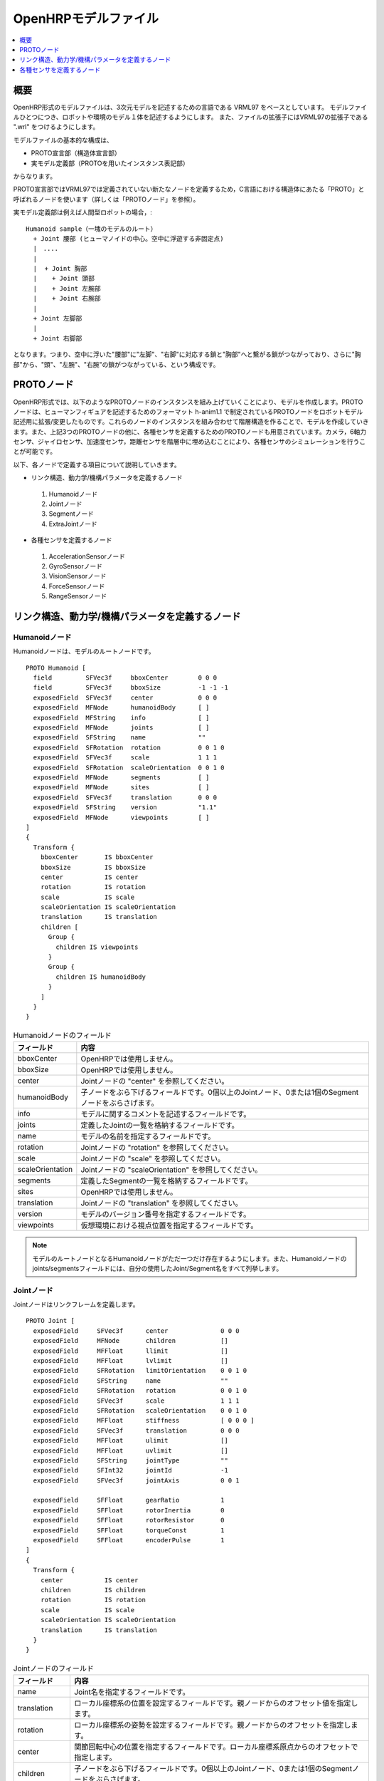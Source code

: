 
OpenHRPモデルファイル
=====================

.. contents::
   :local:
   :depth: 1

概要
----

OpenHRP形式のモデルファイルは、3次元モデルを記述するための言語である VRML97 をベースとしています。
モデルファイルひとつにつき、ロボットや環境のモデル１体を記述するようにします。
また、ファイルの拡張子にはVRML97の拡張子である ".wrl" をつけるようにします。

モデルファイルの基本的な構成は、 

* PROTO宣言部（構造体宣言部）
* 実モデル定義部（PROTOを用いたインスタンス表記部）

からなります。

PROTO宣言部ではVRML97では定義されていない新たなノードを定義するため，C言語における構造体にあたる「PROTO」と呼ばれるノードを使います（詳しくは「PROTOノード」を参照）。

実モデル定義部は例えば人間型ロボットの場合，::

 Humanoid sample（一塊のモデルのルート）
   + Joint 腰部 (ヒューマノイドの中心。空中に浮遊する非固定点)
   |　....
   |
   |  + Joint 胸部
   |    + Joint 頭部
   |    + Joint 左腕部
   |    + Joint 右腕部
   |
   + Joint 左脚部
   |
   + Joint 右脚部

となります。つまり、空中に浮いた"腰部"に"左脚"、"右脚"に対応する鎖と"胸部"へと繋がる鎖がつながっており、さらに"胸部"から、"頭"、"左腕"、"右腕"の鎖がつながっている、という構成です。

PROTOノード
-----------

OpenHRP形式では、以下のようなPROTOノードのインスタンスを組み上げていくことにより、モデルを作成します。PROTOノードは、ヒューマンフィギュアを記述するためのフォーマット h-anim1.1 で制定されているPROTOノードをロボットモデル記述用に拡張/変更したものです。これらのノードのインスタンスを組み合わせて階層構造を作ることで、モデルを作成していきます。また、上記3つのPROTOノードの他に、各種センサを定義するためのPROTOノードも用意されています。カメラ，6軸力センサ、ジャイロセンサ、加速度センサ，距離センサを階層中に埋め込むことにより、各種センサのシミュレーションを行うことが可能です。

以下、各ノードで定義する項目について説明していきます。 

* リンク構造、動力学/機構パラメータを定義するノード
 1) Humanoidノード
 2) Jointノード
 3) Segmentノード
 4) ExtraJointノード 
* 各種センサを定義するノード
 1) AccelerationSensorノード
 2) GyroSensorノード
 3) VisionSensorノード
 4) ForceSensorノード
 5) RangeSensorノード 


リンク構造、動力学/機構パラメータを定義するノード
-------------------------------------------------

Humanoidノード
~~~~~~~~~~~~~~

Humanoidノードは、モデルのルートノードです。 ::

	PROTO Humanoid [
	  field         SFVec3f     bboxCenter        0 0 0
	  field         SFVec3f     bboxSize          -1 -1 -1
	  exposedField  SFVec3f     center            0 0 0
	  exposedField  MFNode      humanoidBody      [ ]
	  exposedField  MFString    info              [ ]
	  exposedField  MFNode      joints            [ ]
	  exposedField  SFString    name              ""
	  exposedField  SFRotation  rotation          0 0 1 0
	  exposedField  SFVec3f     scale             1 1 1
	  exposedField  SFRotation  scaleOrientation  0 0 1 0
	  exposedField  MFNode      segments          [ ]
	  exposedField  MFNode      sites             [ ]
	  exposedField  SFVec3f     translation       0 0 0
	  exposedField  SFString    version           "1.1"
	  exposedField  MFNode      viewpoints        [ ]
	]
	{
	  Transform {
	    bboxCenter       IS bboxCenter
	    bboxSize         IS bboxSize
	    center           IS center
	    rotation         IS rotation
	    scale            IS scale
	    scaleOrientation IS scaleOrientation
	    translation      IS translation
	    children [
	      Group {
		children IS viewpoints
	      }
	      Group {
		children IS humanoidBody 
	      }
	    ]
	  }
	}

.. tabularcolumns:: |p{3.0cm}|p{12.0cm}|

.. list-table:: Humanoidノードのフィールド
 :widths: 15,85
 :header-rows: 1

 * - フィールド
   - 内容
 * - bboxCenter
   - OpenHRPでは使用しません。
 * - bboxSize
   - OpenHRPでは使用しません。
 * - center
   - Jointノードの "center" を参照してください。
 * - humanoidBody
   - 子ノードをぶら下げるフィールドです。0個以上のJointノード、0または1個のSegmentノードをぶらさげます。
 * - info
   - モデルに関するコメントを記述するフィールドです。
 * - joints
   - 定義したJointの一覧を格納するフィールドです。
 * - name
   - モデルの名前を指定するフィールドです。
 * - rotation
   - Jointノードの "rotation" を参照してください。
 * - scale
   - Jointノードの "scale" を参照してください。
 * - scaleOrientation
   - Jointノードの "scaleOrientation" を参照してください。
 * - segments
   - 定義したSegmentの一覧を格納するフィールドです。
 * - sites
   - OpenHRPでは使用しません。
 * - translation
   - Jointノードの "translation" を参照してください。
 * - version
   - モデルのバージョン番号を指定するフィールドです。
 * - viewpoints
   - 仮想環境における視点位置を指定するフィールドです。


.. note::
	モデルのルートノードとなるHumanoidノードがただ一つだけ存在するようにします。また、Humanoidノードのjoints/segmentsフィールドには、自分の使用したJoint/Segment名をすべて列挙します。


Jointノード
~~~~~~~~~~~

Jointノードはリンクフレームを定義します。 ::

	PROTO Joint [
	  exposedField     SFVec3f      center              0 0 0
	  exposedField     MFNode       children            []
	  exposedField     MFFloat      llimit              []
	  exposedField     MFFloat      lvlimit             []
	  exposedField     SFRotation   limitOrientation    0 0 1 0
	  exposedField     SFString     name                ""
	  exposedField     SFRotation   rotation            0 0 1 0
	  exposedField     SFVec3f      scale               1 1 1
	  exposedField     SFRotation   scaleOrientation    0 0 1 0
	  exposedField     MFFloat      stiffness           [ 0 0 0 ]
	  exposedField     SFVec3f      translation         0 0 0
	  exposedField     MFFloat      ulimit              []
	  exposedField     MFFloat      uvlimit             []
	  exposedField     SFString     jointType           ""
	  exposedField     SFInt32      jointId             -1
	  exposedField     SFVec3f      jointAxis           0 0 1

	  exposedField     SFFloat      gearRatio           1
	  exposedField     SFFloat      rotorInertia        0
	  exposedField     SFFloat      rotorResistor       0
	  exposedField     SFFloat      torqueConst         1
	  exposedField     SFFloat      encoderPulse        1
	]
	{
	  Transform {
	    center           IS center
	    children         IS children
	    rotation         IS rotation
	    scale            IS scale
	    scaleOrientation IS scaleOrientation
	    translation      IS translation
	  }
	}

.. tabularcolumns:: |p{2.5cm}|p{12.5cm}|

.. list-table:: Jointノードのフィールド
 :widths: 15,85
 :header-rows: 1

 * - フィールド
   - 内容
 * - name
   - Joint名を指定するフィールドです。
 * - translation
   - ローカル座標系の位置を設定するフィールドです。親ノードからのオフセット値を指定します。
 * - rotation
   - ローカル座標系の姿勢を設定するフィールドです。親ノードからのオフセットを指定します。
 * - center
   - 関節回転中心の位置を指定するフィールドです。ローカル座標系原点からのオフセットで指定します。
 * - children
   - 子ノードをぶら下げるフィールドです。0個以上のJointノード、0または1個のSegmentノードをぶらさげます。
 * - jointType
   - 関節タイプを設定するためのフィールドです。free, slide, rotate, fixed のうちのいずれかを指定します。"free" は任意軸方向への並進・任意軸回りの回転が可能で、rootリンクが固定されないモデルのrootリンクに設定します（6自由度）。"rotate" はjointAxisで指定する軸回りの回転のみ可能です(1自由度)。"slide" はjointAxisで指定する軸方向への並進直動関節となります(1自由度)。"fixed" は関節を固定します(自由度なし)。
 * - jointId
   - 関節番号を指定するためのフィールドです。 jointIdは関節角度等の属性値を配列形式に並べて格納する際に何番目の要素に入れるかを指定するために利用されます。多くの場合、ロボットのコントローラ開発において関節角度を読み取ったり、指定したりできるのは制御可能な関節のみですから、そのような関節にjointIdを付ける、と考えていただければよろしいかと思います（必ずそうでなければならないということではありません）。以下、Idのつけ方に関するルールを示します。jointIdは0から始まる。jointIdには連続した整数値を用いる（間が空いたり、重複したりしていないこと）。
 * - jointAxis
   - 関節の軸を指定するためのフィールドです。OpenHRPのバージョン2までは文字列の"X"、"Y"、"Z"のいずれかで軸を指定していましたが、 OpenHRP3以降ではベクトルを用いて任意方向への軸を指定可能となっています。 旧バージョンの指定法もサポートはされますが、今後は新しい指定法をお使いください。
 * - ulimit
   - 関節回転角度の上限値[rad]を指定するフィールドです。（デフォールト値："+∞"）
 * - llimit
   - 関節回転角度の下限値[rad]を指定するフィールドです。（デフォールト値："-∞"）
 * - uvlimit
   - 関節回転角速度の上限値[rad/s]を指定するフィールドです。（デフォールト値："+∞"）
 * - lvlimit
   - 関節回転角速度の下限値[rad/s]を指定するフィールドです。（デフォールト値："-∞"）
 * - gearRatio
   - ギヤ比: モータから関節までの減速比が1/100で あれば、100と記述します
 * - gearEfficiency
   - 減速器の効率。効率が 60%であれば0.6と記述します。 このフィールドがなければ、効率100%の減速器を想定します。
 * - rotorInertia
   - モータ回転子の慣性モーメント [kgm^2]


.. note:: ulimit, llimit, uvlimit, lvlimit については、シミュレーションでは通常使用されません。コントローラがこれらの値を読み込んで限界値を超えないように制御するために定義されているパラメータとなっています。

関節は、Jointノードを用いて定義します。Jointノードは、リンクフレームの情報を含みます。関節の親子関係は、そのままJointノードの親子関係に対応します。例えば人間の腕を考えたとき、「肩→肘→手首」の順に関節が存在するわけですから、この場合のリンク構造はJointノードを用いて、下図の様に定義します。

.. figure:: images/joint1.png 
	:align: center

	腕のリンク構造

1関節にn自由度(n≧2)を持たせたい場合、その関節は、原点が一致したn個の関節から構成されていると考えることが出来ます。この場合はリンクフレームの原点を重ねるようにしてJointをn個定義します。例えば人間の肘は下図のように2自由度存在すると考えられますから、この場合は、下図の様に定義します。

.. figure:: images/joint2.png
	:align: center

	肘のリンク構造

この場合は、以下のように定義します。

.. code-block:: yaml

	DEF 肘0 Joint {      #← 肘の曲げ
	  children [
	    DEF 肘1 Joint {  #← 肘のひねり

		:
		:
		:
	    }
	  ]
	  translation 0 0 0  #← 座標原点を合わせる
	}


Segmentノード
~~~~~~~~~~~~~

Segmentノードはリンク形状を定義します。

.. code-block:: yaml

	PROTO Segment [
	  field         SFVec3f   bboxCenter        0 0 0
	  field         SFVec3f   bboxSize          -1 -1 -1
	  exposedField  SFVec3f   centerOfMass      0 0 0
	  exposedField  MFNode    children          [ ]
	  exposedField  SFNode    coord             NULL
	  exposedField  MFNode    displacers        [ ]
	  exposedField  SFFloat   mass              0 
	  exposedField  MFFloat   momentsOfInertia  [ 0 0 0 0 0 0 0 0 0 ]
	  exposedField  SFString  name              ""
	  eventIn       MFNode    addChildren
	  eventIn       MFNode    removeChildren
	]
	{
	  Group {
	    addChildren    IS addChildren
	    bboxCenter     IS bboxCenter
	    bboxSize       IS bboxSize
	    children       IS children
	    removeChildren IS removeChildren
	  }
	}


.. tabularcolumns:: |p{3.0cm}|p{12.0cm}|

.. list-table:: Segmentノードのフィールド
 :widths: 15,85
 :header-rows: 1

 * - フィールド
   - 内容
 * - bboxCenter
   - OpenHRPでは使用しません。
 * - bboxSize
   - OpenHRPでは使用しません。
 * - centerOfMass
   - 重心位置を指定するフィールドです。
 * - children
   - 子ノードをぶら下げるフィールドです。ここに、形状を定義するノードを追加します。
 * - coord
   - OpenHRPでは使用しません。
 * - displacers
   - OpenHRPでは使用しません。
 * - mass
   - 質量を指定するフィールドです。
 * - momentsOfInertia
   - 重心位置回りの慣性テンソルを指定するフィールドです。
 * - name
   - Segment名を指定するフィールドです。
 * - addChildren
   - OpenHRPでは使用しません。
 * - removeChildren
   - OpenHRPでは使用しません。


リンク形状は、Segmentノードに定義します。Segmentノードは、Jointノードの子ノードとして複数個設定でき、Transformノードの子ノードとして記述することも可能です。

.. code-block:: yaml

	DEF JOINT1 Joint {
	  children [
	    DEF SEGMENT1 Segment {
	      children [
		  :
	      ]
	    }
	    Transform {
	      translation 0 0 0.5
	      rotation 1 0 0 1.57
	      children DEF SEGMENT2 Segment {
		children [
		  :
		]
	      }
	    }
	  ]
	}


例えば、人間の肩から肘にかけての形状を定義したい場合、この形状が肩のリンクフレームに属するとすると、下図のようになります。

.. figure:: images/joint3.png
	:align: center

	肘のリンクフレーム

.. code-block:: yaml

	DEF 肩 Joint {
	  children [
	    DEF 肩から肘 Segment {
	      children [
		:
		:    #←ここに実際の形状を記述する
		:
	      ]
	    }
	    DEF 肘 Joint {
		:
		:
		:
	    }
	  ]
	}


Segmentノードのchildrenフィールド下に実際の形状を定義します。形状の定義にはモデリングツールを使用されることをお勧めします。簡単な形状であればテキストエディタを使用して手作業で編集することも可能です。

.. node::
	”Inline”と言う定義にて各Segmentごとの形状を異なるファイルに記述することもできます。
	
ExtraJointノード
~~~~~~~~~~~~~~~~

ExtraJointノードは閉リンク機構を定義します。閉リンクの1つの関節がボールジョイントで接続されていると考え、2つのリンクが離れないように拘束力を発生させます。

.. code-block:: yaml

	PROTO ExtraJoint [
	  exposedField SFString link1Name 	""
	  exposedField SFString link2Name 	""
	  exposedField SFVec3f  link1LocalPos 	0 0 0
	  exposedField SFVec3f  link2LocalPos 	0 0 0
	  exposedField SFString jointType 	"xyz"
	  exposedField SFVec3f  jointAxis 	1 0 0
	]
	{
	}


.. tabularcolumns:: |p{3.0cm}|p{12.0cm}|

.. list-table:: ExtraJointノードのフィールド
 :widths: 15,85
 :header-rows: 1

 * - フィールド
   - 内容
 * - link1Name
   - ボールジョイントを受けているジョイント名を指定します。
 * - link2Name
   - ボールジョイントが付いているジョイント名を指定します。
 * - link1LocalPos
   - link1Nameジョイントの拘束位置をそのジョイントのローカル座標で指定します。
 * - link2LocalPos
   - link2Nameジョイントの拘束位置をそのジョイントのローカル座標で指定します。
 * - jointType
   - 拘束する軸数を指定します。xyz：互いに直交する3軸　xy：jointAxisで指定した軸に直交する２軸　z：jointAxisで指定した１軸
 * - jointAxis
   - link1Nameジョイントのローカル座標で単位ベクトルを指定します。ベクトルの意味は、jointTypeの指定で変わります。

	
閉リンク機構のサンプルとして "model/misc/ClosedLinkSample.wrl" が share ディレクトリにありますので、参考にして下さい。


各種センサを定義するノード
--------------------------

AccelerationSensorノード
~~~~~~~~~~~~~~~~~~~~~~~~

AccelerationSensorノードは、3軸加速度センサを定義します。

.. code-block:: yaml

	PROTO AccelerationSensor [
	  exposedField SFVec3f    maxAcceleration -1 -1 -1
	  exposedField SFVec3f    translation     0 0 0
	  exposedField SFRotation rotation        0 0 1 0
	  exposedField SFInt32    sensorId        -1
	]
	{
	  Transform {
	    translation IS translation
	    rotation    IS rotation
	  }
	}


.. tabularcolumns:: |p{3.0cm}|p{12.0cm}|

.. list-table:: AccelerationSensorノードのフィールド
 :widths: 15,85
 :header-rows: 1

 * - フィールド
   - 内容
 * - maxAcceleration
   - 計測可能な最大加速度を指定します。
 * - translation
   - ローカル座標系の位置を、親ノード座標系からのオフセット値で指定します。
 * - rotation
   - ローカル座標系の姿勢を、親ノード座標系からのオフセット値で指定します。
 * - sensorId
   - センサのIDを指定します。センサIDは一つのモデル内の同一種類のセンサに対して0番から順に番号の飛びや重複がないように設定して下さい。このIDは同一種類のセンサからのデータを並べる際に順番を決定するために使用されます。

	
各種センサノードはそのセンサが取り付けられているJointノードの下に取り付けます。 例えば、サンプルモデルの腰部(WAIST)に加速度センサを取り付けられている場合は、次のように記述します。

.. code-block:: yaml

	DEF WAIST Joint
	{
	     :
	  children [
	    DEF gsensor AccelerationSensor
	    {
		:
	    }
	     :
	  ]
	}


GyroSensorノード
~~~~~~~~~~~~~~~~

Gyroノードは、3軸角速度センサを定義します。

.. code-block:: yaml

	PROTO Gyro [
	  exposedField SFVec3f    maxAngularVelocity -1 -1 -1
	  exposedField SFVec3f    translation        0 0 0
	  exposedField SFRotation rotation           0 0 1 0
	  exposedField SFInt32    sensorId           -1
	]
	{
	  Transform {
	    translation IS translation
	    rotation    IS rotation
	  }
	}

.. tabularcolumns:: |p{3.0cm}|p{12.0cm}|
	
.. list-table::　GyroSensorノードのフィールド
 :widths: 15,85
 :header-rows: 1

 * - フィールド
   - 内容
 * - maxAngularVelocity
   - 計測可能な最大角速度を指定します。
 * - translation
   - ローカル座標系の位置を、親ノード座標系からのオフセット値で指定します。
 * - rotation
   - ローカル座標系の姿勢を、親ノード座標系からのオフセット値で指定します。
 * - sensorId
   - センサのIDを指定します。

	
VisionSensorノード
~~~~~~~~~~~~~~~~~~

VisionSensorノードは、視覚センサを定義します。

.. code-block:: yaml

	PROTO VisionSensor
	[
	  exposedField  SFVec3f     translation       0 0 0
	  exposedField  SFRotation  rotation          0 0 1 0
	  exposedField  SFFloat     fieldOfView       0.785398
	  field         SFString    name              ""
	  exposedField  SFFloat     frontClipDistance 0.01
	  exposedField  SFFloat     backClipDistance  10.0
	  exposedField  SFString    type              "NONE"
	  exposedField  SFInt32     sensorId          -1
	  exposedField  SFInt32     width             320
	  exposedField  SFInt32     height            240
	  exposedField  SFFloat     frameRate         30
	]
	{
	  Transform
	  {
	    translation IS translation
	    rotation    IS rotation
	  }
	}

.. tabularcolumns:: |p{3.0cm}|p{12.0cm}|

.. list-table:: VisionSensorノードのフィールド
 :widths: 15,85
 :header-rows: 1

 * - フィールド
   - 内容
 * - translation
   - 視点の位置を、親ノード座標系からの相対位置で指定します。
 * - rotation
   - 視点の姿勢を、親ノード座標系からの相対姿勢で指定します。視点の姿勢は以下のように定義されます。視線前方向 ・・・ ローカル座標系でZ軸の負の向き視線上方向 ・・・ ローカル座標系でY軸の正の向き。視線ベクトル
 * - fieldOfView
   - カメラの視野角度を指定します。単位はradで、(0、pi)の値が設定可能です。
 * - name
   - センサの名称を指定します。
 * - frontClipDistance
   - 視点から前クリップ面までの距離を指定します。
 * - backClipDistance
   - 視点から後クリップ面までの距離を指定します。
 * - type
   - センサから取得する情報の種類を指定します。"COLOR"色情報を取得します。"DEPTH"深さ情報を取得します。"COLOR_DEPTH"色情報と深さ情報を取得します。"NONE"いずれの情報も取得しません。
 * - sensorId
   - センサのIDを指定します。
 * - width
   - 画像の幅を指定します。
 * - height
   - 画像の高さを指定します。
 * - frameRate
   - カメラが毎秒何枚の画像を出力するかを指定します。

	
ForceSensorノード
~~~~~~~~~~~~~~~~~

ForceSensorノードは、力／トルクセンサを定義します。

.. code-block:: yaml

	PROTO ForceSensor [  
	  exposedField SFVec3f maxForce -1 -1 -1
	  exposedField SFVec3f maxTorque -1 -1 -1
	  exposedField SFVec3f translation 0 0 0
	  exposedField SFRotation rotation 0 0 1 0
	  exposedField SFInt32 sensorId -1
	]
	{
	  Transform {
	translation IS translation
	    rotation IS rotation
	  }
	}

.. tabularcolumns:: |p{3.0cm}|p{12.0cm}|
	
.. list-table:: ForceSensorノードのフィールド
 :widths: 15,85
 :header-rows: 1

 * - フィールド
   - 内容
 * - maxForce
   - 計測可能な力の最大値を設定します。
 * - maxTorque
   - 計測可能なトルクの最大値を設定します。
 * - translation
   - ローカル座標系の位置を、親ノード座標系からのオフセット値で指定します。
 * - rotation
   - ローカル座標系の姿勢を、親ノード座標系からのオフセット値で指定します。
 * - sensorId
   - センサのIDを指定します。
	

RangeSensorノード
~~~~~~~~~~~~~~~~~

RangeSensorノードは、距離センサを定義します。

.. code-block:: yaml

	PROTO RangeSensor [
	   exposedField SFVec3f    translation       0 0 0
	   exposedField SFRotation rotation          0 0 1 0
	   exposedField MFNode     children          [ ]
	   exposedField SFInt32    sensorId          -1
	   exposedField SFFloat    scanAngle         3.14159 #[rad]
	   exposedField SFFloat    scanStep          0.1     #[rad]
	   exposedField SFFloat    scanRate          10      #[Hz]
	   exposedField SFFloat    maxDistance	    10
	]
	{
	   Transform {
	     rotation         IS rotation
	     translation      IS translation
	     children         IS children
	   }
	}

.. tabularcolumns:: |p{3.0cm}|p{12.0cm}|

.. list-table:: RangeSensorノードのフィールド
 :widths: 15,85
 :header-rows: 1

 * - フィールド
   - 内容
 * - translation
   - このセンサが取り付けられているリンクに対するこのセンサの位置
 * - rotation
   - このセンサが取り付けられているリンクに対するこのセンサの姿勢。センサ座標系において、Z軸マイナス方向が計測正面、スキャンする場合の計測面はXZ平面となります。 これはVisionSensorと同じですので、従来VisionSensorで代用していたモデルを変更する場合は 位置、姿勢はそのまま使えます。
 * - sensorId
   - このロボットに取り付けられているRangeSensorの中での通し番号
 * - scanAngle
   - 距離をスキャンする角度[rad]。0度を中心として、その両側にscanStepの倍数の角度でscanAngleの範囲内の角度が計測されます。センサにスキャン機能がない場合は0とします。
 * - scanStep
   - スキャン中に距離が計測される角度の刻み[rad]
 * - scanRate
   - １秒間あたり行うスキャン回数[Hz]
 * - maxDistance
   - 計測可能な最大距離[m]

